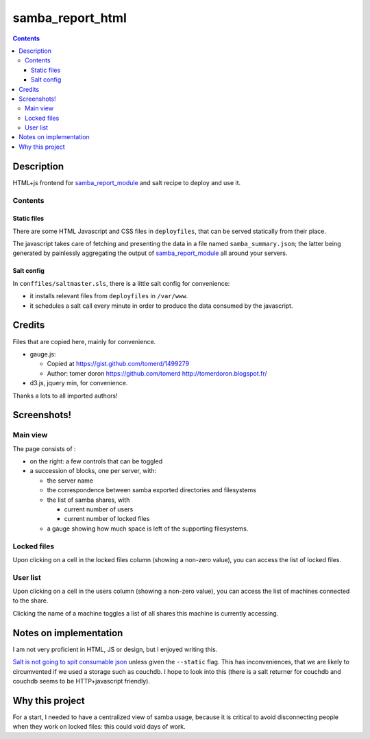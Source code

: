 samba_report_html
=================

.. contents::

Description
------------

.. _samba_report_module: https://github.com/majerteam/samba_report_module

HTML+js frontend for samba_report_module_ and salt recipe to deploy and use it.

Contents
~~~~~~~~~

Static files
.............

There are some HTML Javascript and CSS files in ``deployfiles``,  that can be served statically from their place.

The javascript takes care of fetching and presenting the data in a file named ``samba_summary.json``; the latter being generated by painlessly aggregating the output of samba_report_module_ all around your servers.

Salt config
............

In ``conffiles/saltmaster.sls``, there is a little salt config for convenience:

* it installs relevant files from ``deployfiles`` in ``/var/www``.
* it schedules a salt call every minute in order to produce the data consumed by
  the javascript.

Credits
---------

Files that are copied here, mainly for convenience.

* gauge.js:

  * Copied at https://gist.github.com/tomerd/1499279
  * Author: tomer doron https://github.com/tomerd http://tomerdoron.blogspot.fr/

* d3.js, jquery min, for convenience.

Thanks a lots to all imported authors!

Screenshots!
------------

Main view
~~~~~~~~~~

The page consists of :

* on the right: a few controls that can be toggled
* a succession of blocks, one per server, with:

  * the server name
  * the correspondence between samba exported directories and filesystems
  * the list of samba shares, with

    * current number of users
    * current number of locked files

  * a gauge showing how much space is left of the supporting filesystems.

.. image:: docs/screenshots/html1.png

Locked files
~~~~~~~~~~~~~

Upon clicking on a cell in the locked files column (showing a non-zero value), you can access the list of locked files.

.. image:: docs/screenshots/html2.png

User list
~~~~~~~~~~~~~

Upon clicking on a cell in the users column (showing a non-zero value), you can access the list of machines connected to the share.

Clicking the name of a machine toggles a list of all shares this machine is currently accessing.

.. image:: docs/screenshots/html3.png

Notes on implementation
------------------------

I am not very proficient in HTML, JS or design, but I enjoyed writing this.

`Salt is not going to spit consumable json <https://github.com/saltstack/salt/issues/1685>`_ unless given the ``--static`` flag. This has inconveniences, that we are likely to circumvented if we used a storage such as couchdb. I hope to look into this (there is a salt returner for couchdb and couchdb seems to be HTTP+javascript friendly).

Why this project
-----------------

For a start, I needed to have a centralized view of samba usage, because it is critical to avoid disconnecting people when they work on locked files: this could void days of work.

